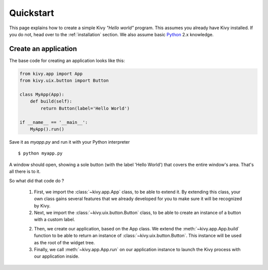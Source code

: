 .. _quickstart:

Quickstart
==========

This page explains how to create a simple Kivy *"Hello world"* program.
This assumes you already have Kivy installed. If you do not, head over to the
:ref:`installation` section. We also assume basic `Python <http://docs.python.org/tutorial/>`_
2.x knowledge.


Create an application
---------------------

The base code for creating an application looks like this:

.. sourcecode:: python

    from kivy.app import App
    from kivy.uix.button import Button

    class MyApp(App):
        def build(self):
            return Button(label='Hello World')

    if __name__ == '__main__':
        MyApp().run()

Save it as `myapp.py` and run it with your Python interpreter ::

    $ python myapp.py

A window should open, showing a sole button (with the label 'Hello World') that
covers the entire window's area. That's all there is to it.

So what did that code do ?

 1. First, we import the :class:`~kivy.app.App` class, to be able to extend it.
    By extending this class, your own class gains several features that
    we already developed for you to make sure it will be recognized by
    Kivy.
 2. Next, we import the :class:`~kivy.uix.button.Button` class, to be able to
    create an instance of a button with a custom label.
 2. Then, we create our application, based on the App class.
    We extend the :meth:`~kivy.app.App.build` function to be able to return an
    instance of :class:`~kivy.uix.button.Button`. This instance will be used
    as the root of the widget tree.
 3. Finally, we call :meth:`~kivy.app.App.run` on our application instance to
    launch the Kivy process with our application inside.

